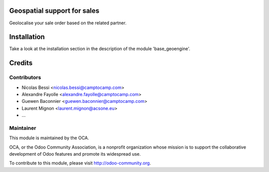 .. image:: https://img.shields.io/badge/licence-AGPL--3-blue.svg
    :alt: License

Geospatial support for sales
============================

Geolocalise your sale order based on the related partner.


Installation
============

Take a look at the installation section in the description of the module 
'base_geoengine'.

Credits
=======

Contributors
------------

* Nicolas Bessi <nicolas.bessi@camptocamp.com>
* Alexandre Fayolle <alexandre.fayolle@camptocamp.com>
* Guewen Baconnier <guewen.baconnier@camptocamp.com>
* Laurent Mignon <laurent.mignon@acsone.eu>
* ...

Maintainer
----------

.. image:: http://odoo-community.org/logo.png
   :alt: Odoo Community Association
   :target: http://odoo-community.org

This module is maintained by the OCA.

OCA, or the Odoo Community Association, is a nonprofit organization whose mission is to support the collaborative development of Odoo features and promote its widespread use.

To contribute to this module, please visit http://odoo-community.org.
